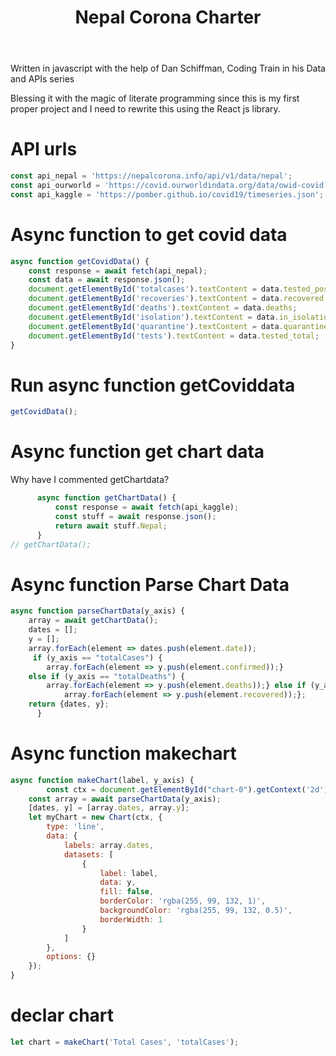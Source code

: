 #+title: Nepal Corona Charter
#+PROPERTY: header-args:js :tangle "~/Documents/Programming/js/C-Karki.github.io/chart.js" :results silent  :comments link :exports code

Written in javascript with the help of Dan Schiffman, Coding Train in his Data and APIs series

Blessing it with the magic of literate programming since this is my first proper project and I need to rewrite this using the React js library.

* API urls  

#+begin_src  js
  const api_nepal = 'https://nepalcorona.info/api/v1/data/nepal';
  const api_ourworld = 'https://covid.ourworldindata.org/data/owid-covid-data.json';
  const api_kaggle = 'https://pomber.github.io/covid19/timeseries.json';
#+end_src

* Async function to get covid data 

#+begin_src  js
  async function getCovidData() {
      const response = await fetch(api_nepal);
      const data = await response.json();
      document.getElementById('totalcases').textContent = data.tested_positive;
      document.getElementById('recoveries').textContent = data.recovered;
      document.getElementById('deaths').textContent = data.deaths;
      document.getElementById('isolation').textContent = data.in_isolation;
      document.getElementById('quarantine').textContent = data.quarantined;
      document.getElementById('tests').textContent = data.tested_total;
  }
#+end_src
* Run async function getCoviddata 

#+begin_src  js
  getCovidData();
#+end_src

* Async function get chart data
Why have I commented getChartdata?
#+begin_src  js
        async function getChartData() {
            const response = await fetch(api_kaggle);
            const stuff = await response.json();
            return await stuff.Nepal;
        }
  // getChartData();
#+end_src

* Async function Parse Chart Data
#+begin_src  js
  async function parseChartData(y_axis) {
      array = await getChartData();
      dates = [];
      y = [];
      array.forEach(element => dates.push(element.date));
       if (y_axis == "totalCases") {
          array.forEach(element => y.push(element.confirmed));}
      else if (y_axis == "totalDeaths") {
          array.forEach(element => y.push(element.deaths));} else if (y_axis == "recovered") {
              array.forEach(element => y.push(element.recovered));};
      return {dates, y};
        }
#+end_src

* Async function makechart  
#+begin_src  js
  async function makeChart(label, y_axis) {
          const ctx = document.getElementById("chart-0").getContext('2d');
      const array = await parseChartData(y_axis);
      [dates, y] = [array.dates, array.y]; 
      let myChart = new Chart(ctx, {
          type: 'line',
          data: {
              labels: array.dates,
              datasets: [
                  {
                      label: label,
                      data: y,
                      fill: false,
                      borderColor: 'rgba(255, 99, 132, 1)',
                      backgroundColor: 'rgba(255, 99, 132, 0.5)',
                      borderWidth: 1
                  }
              ]
          },
          options: {}
      });
  }
#+end_src

* declar chart 
#+begin_src  js
  let chart = makeChart('Total Cases', 'totalCases');
#+end_src
